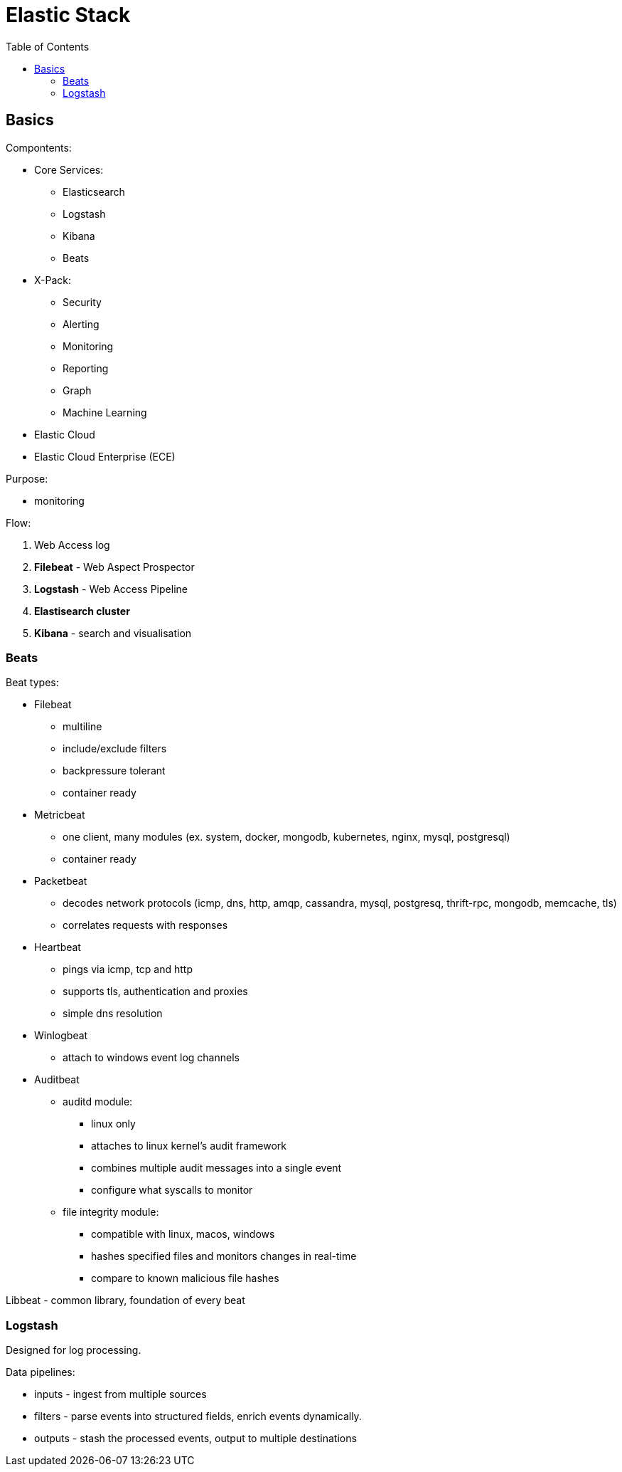 = Elastic Stack
:doc-root: https://notes.jdata.pl
:toc: left
:toclevels: 4
:tabsize: 4
:docinfo1:
:icons: font

== Basics

Compontents:

* Core Services:
    ** Elasticsearch
    ** Logstash
    ** Kibana
    ** Beats
* X-Pack:
    ** Security
    ** Alerting
    ** Monitoring
    ** Reporting
    ** Graph
    ** Machine Learning
* Elastic Cloud
* Elastic Cloud Enterprise (ECE)

Purpose:

* monitoring

Flow:

. Web Access log
. *Filebeat* - Web Aspect Prospector
. *Logstash* - Web Access Pipeline
. **Elastisearch cluster**
. *Kibana* - search and visualisation

=== Beats

Beat types:

* Filebeat
    ** multiline
    ** include/exclude filters
    ** backpressure tolerant
    ** container ready
* Metricbeat
    ** one client, many modules (ex. system, docker, mongodb, kubernetes,
       nginx, mysql, postgresql)
    ** container ready
* Packetbeat
    ** decodes network protocols (icmp, dns, http, amqp, cassandra, mysql, postgresq,
       thrift-rpc, mongodb, memcache, tls)
    ** correlates requests with responses
* Heartbeat
    ** pings via icmp, tcp and http
    ** supports tls, authentication and proxies
    ** simple dns resolution
* Winlogbeat
    ** attach to windows event log channels
* Auditbeat
    ** auditd module:
        *** linux only
        *** attaches to linux kernel's audit framework
        *** combines multiple audit messages into a single event
        *** configure what syscalls to monitor
    ** file integrity module:
        *** compatible with linux, macos, windows
        *** hashes specified files and monitors changes in real-time
        *** compare to known malicious file hashes

Libbeat - common library, foundation of every beat

=== Logstash

Designed for log processing.

Data pipelines:

* inputs - ingest from multiple sources
* filters - parse events into structured fields, enrich events dynamically.
* outputs - stash the processed events, output to multiple destinations


